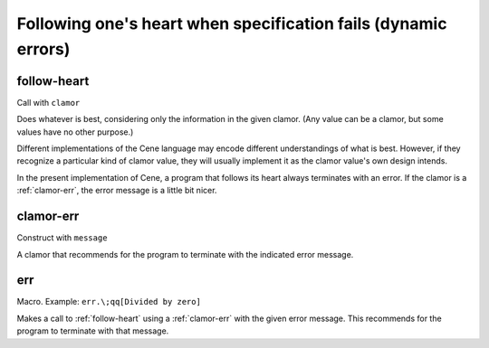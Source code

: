 Following one's heart when specification fails (dynamic errors)
===============================================================


.. _follow-heart:

follow-heart
------------

Call with ``clamor``

Does whatever is best, considering only the information in the given clamor. (Any value can be a clamor, but some values have no other purpose.)

Different implementations of the Cene language may encode different understandings of what is best. However, if they recognize a particular kind of clamor value, they will usually implement it as the clamor value's own design intends.

In the present implementation of Cene, a program that follows its heart always terminates with an error. If the clamor is a :ref:`clamor-err`, the error message is a little bit nicer.


.. _clamor-err:

clamor-err
----------

Construct with ``message``

A clamor that recommends for the program to terminate with the indicated error message.


.. _err:

err
---

Macro. Example: ``err.\;qq[Divided by zero]``

Makes a call to :ref:`follow-heart` using a :ref:`clamor-err` with the given error message. This recommends for the program to terminate with that message.
